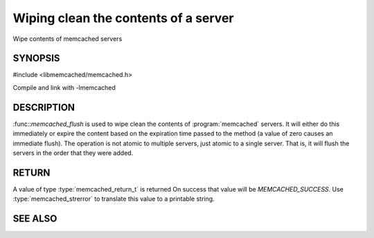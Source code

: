 =====================================
Wiping clean the contents of a server
=====================================

.. index:: object: memcached_st

Wipe contents of memcached servers


--------
SYNOPSIS
--------


#include <libmemcached/memcached.h>
 
.. function:: memcached_return_t memcached_flush (memcached_st *ptr, time_t expiration)

Compile and link with -lmemcached


-----------
DESCRIPTION
-----------


:func::`memcached_flush` is used to wipe clean the contents of :program:`memcached` servers.
It will either do this immediately or expire the content based on the
expiration time passed to the method (a value of zero causes an immediate
flush). The operation is not atomic to multiple servers, just atomic to a
single server. That is, it will flush the servers in the order that they were
added.


------
RETURN
------


A value of type :type:`memcached_return_t` is returned 
On success that value will be `MEMCACHED_SUCCESS`.
Use :type:`memcached_strerror` to translate this value to a printable string.


--------
SEE ALSO
--------

.. only:: man

  :manpage:`memcached(1)` :manpage:`libmemcached(3)` :manpage:`memcached_strerror(3)`
